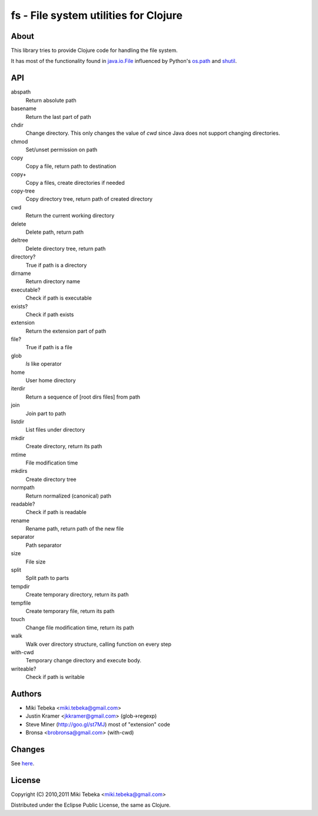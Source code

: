 ======================================
fs - File system utilities for Clojure
======================================

About
=====
This library tries to provide Clojure code for handling the file system.

It has most of the functionality found in `java.io.File`_ influenced by Python's
`os.path`_ and `shutil`_.

.. _`java.io.File`: http://java.sun.com/javase/6/docs/api/java/io/File.html
.. _`os.path`: http://docs.python.org/library/os.path.html
.. _`shutil`: http://docs.python.org/library/shutil.html

API
===

abspath
    Return absolute path

basename
    Return the last part of path

chdir
    Change directory. This only changes the value of *cwd* since Java does not
    support changing directories.

chmod
    Set/unset permission on path

copy
    Copy a file, return path to destination

copy+
    Copy a files, create directories if needed

copy-tree
    Copy directory tree, return path of created directory

cwd
    Return the current working directory

delete
    Delete path, return path

deltree
    Delete directory tree, return path

directory?
    True if path is a directory

dirname
    Return directory name

executable?
    Check if path is executable

exists?
    Check if path exists

extension
    Return the extension part of path

file?
    True if path is a file

glob
    `ls` like operator

home
    User home directory

iterdir
    Return a sequence of [root dirs files] from path

join
    Join part to path

listdir
    List files under directory

mkdir
    Create directory, return its path

mtime
    File modification time

mkdirs
    Create directory tree

normpath
    Return normalized (canonical) path

readable?
    Check if path is readable

rename
    Rename path, return path of the new file

separator
    Path separator

size
    File size

split
    Split path to parts

tempdir
    Create temporary directory, return its path

tempfile 
    Create temporary file, return its path

touch
    Change file modification time, return its path

walk
    Walk over directory structure, calling function on every step

with-cwd
    Temporary change directory and execute body.

writeable?
    Check if path is writable

Authors
=======

* Miki Tebeka <miki.tebeka@gmail.com>
* Justin Kramer <jkkramer@gmail.com> (glob->regexp)
* Steve Miner (http://goo.gl/st7MJ) most of "extension" code
* Bronsa <brobronsa@gmail.com> (with-cwd)

Changes
=======
See here_.

.. _here: https://bitbucket.org/tebeka/fs/src/tip/ChangeLog


License
=======
Copyright (C) 2010,2011 Miki Tebeka <miki.tebeka@gmail.com>

Distributed under the Eclipse Public License, the same as Clojure.
